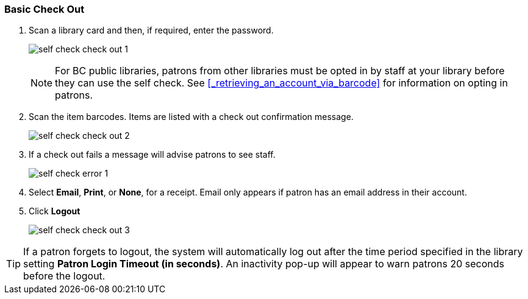 Basic Check Out
~~~~~~~~~~~~~~~

.  Scan a library card and then, if required, enter the password.
+
image:images/circ/self_check_check_out_1.png[scaledwidth="75%"]
+
[NOTE]
======
For BC public libraries, patrons from other libraries must be opted in by staff
at your library before they can use the self check. See 
xref:_retrieving_an_account_via_barcode[] for information on opting in patrons.
======
+
. Scan the item barcodes. Items are listed with a check out confirmation message.
+
image:images/circ/self_check_check_out_2.png[scaledwidth="75%"]
+
. If a check out fails a message will advise patrons to see staff.
+
image:images/circ/self_check_error_1.png[scaledwidth="75%"]
+
. Select *Email*, *Print*, or *None*, for a receipt. Email only appears if patron has an email address in their account.
. Click *Logout*
+
image:images/circ/self_check_check_out_3.png[scaledwidth="75%"]


TIP: If a patron forgets to logout, the system will automatically log out after the time period specified in the library setting *Patron Login Timeout (in seconds)*. An inactivity pop-up will appear to warn patrons 20 seconds before the logout.
